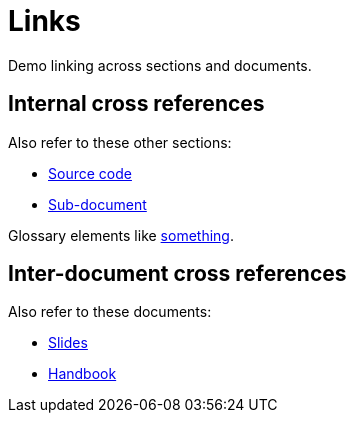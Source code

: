 = Links

Demo linking across sections and documents.

== Internal cross references

ifdef::site[]
Also refer to these other pages:
endif::[]
ifndef::site[]
Also refer to these other sections:
endif::[]

* <<source.adoc#_source_code,Source code>>
* <<sub-folder/sub.adoc#_sub_document,Sub-document>>

Glossary elements like <<glossary.adoc#something,something>>.

== Inter-document cross references

Also refer to these documents:

* <<slides/slides.adoc#,Slides>>
* <<handbook/handbook.adoc#,Handbook>>
